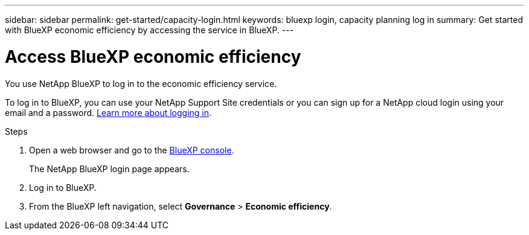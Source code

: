 ---
sidebar: sidebar
permalink: get-started/capacity-login.html
keywords: bluexp login, capacity planning log in
summary: Get started with BlueXP economic efficiency by accessing the service in BlueXP.
---

= Access BlueXP economic efficiency
:hardbreaks:
:icons: font
:imagesdir: ../media/get-started/

[.lead]
You use NetApp BlueXP to log in to the economic efficiency service. 

To log in to BlueXP, you can use your NetApp Support Site credentials or you can sign up for a NetApp cloud login using your email and a password. https://docs.netapp.com/us-en/cloud-manager-setup-admin/task-logging-in.html[Learn more about logging in^].

.Steps

. Open a web browser and go to the https://console.bluexp.netapp.com/[BlueXP console^].
+ 
The NetApp BlueXP login page appears.

. Log in to BlueXP. 
. From the BlueXP left navigation, select *Governance* > *Economic efficiency*. 
 
